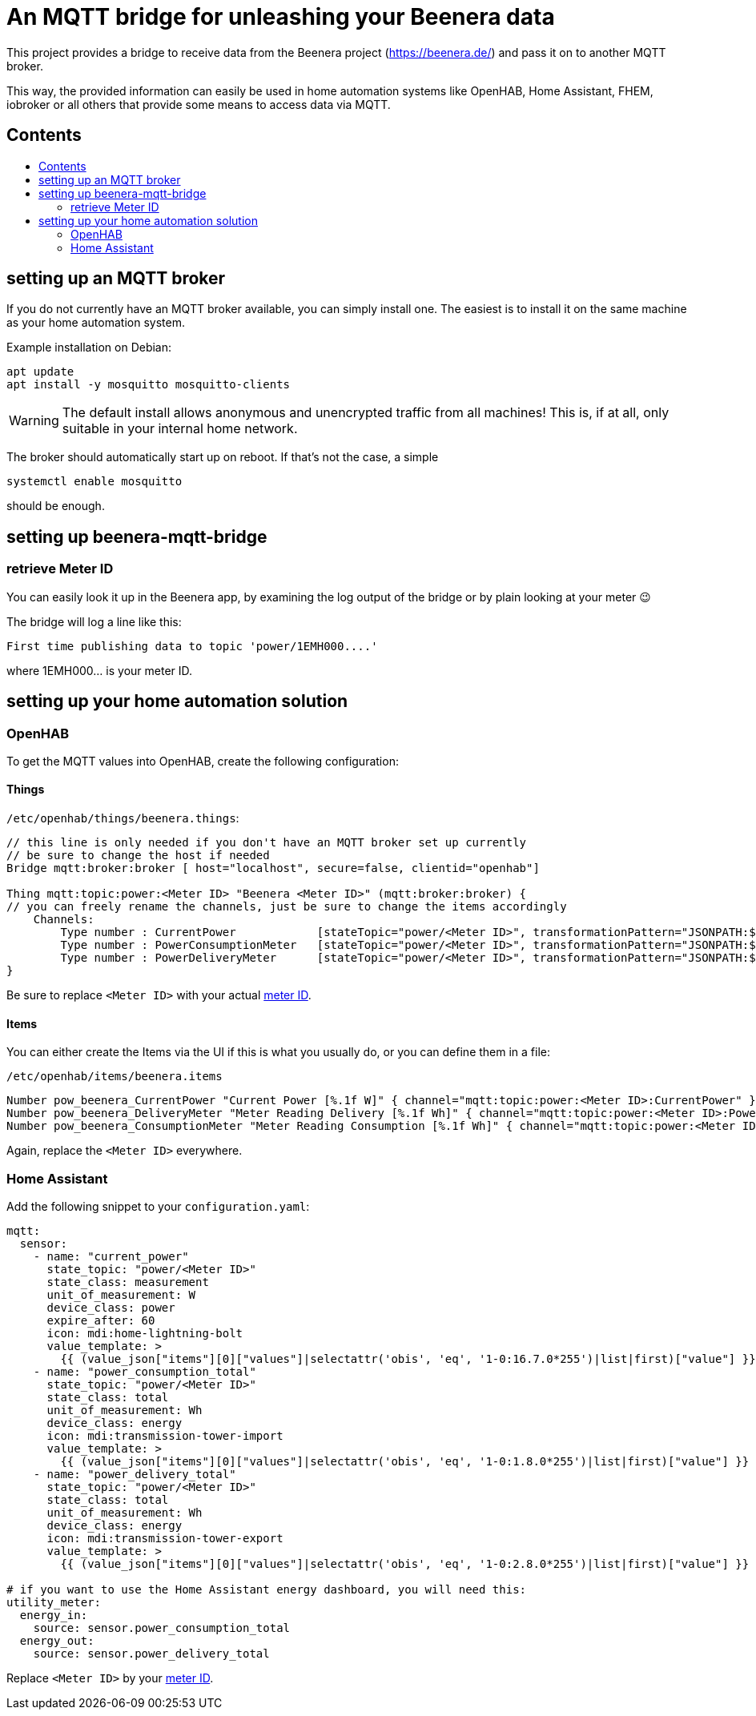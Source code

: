 ifdef::env-github[]
:tip-caption: :bulb:
:note-caption: :information_source:
:important-caption: :heavy_exclamation_mark:
:caution-caption: :fire:
:warning-caption: :warning:
endif::[]

:toc:
:toc-title:
:toc-placement!:

# An MQTT bridge for unleashing your Beenera data

This project provides a bridge to receive data from the Beenera project (https://beenera.de/) and pass it on to another MQTT broker.

This way, the provided information can easily be used in home automation systems like OpenHAB, Home Assistant, FHEM, iobroker or all others that provide some means to access data via MQTT.

## Contents
toc::[]

## setting up an MQTT broker

If you do not currently have an MQTT broker available, you can simply install one.
The easiest is to install it on the same machine as your home automation system.

Example installation on Debian:
```shell
apt update
apt install -y mosquitto mosquitto-clients
```

WARNING: The default install allows anonymous and unencrypted traffic from all machines! This is, if at all, only suitable in your internal home network.

The broker should automatically start up on reboot. If that's not the case, a simple
```shell
systemctl enable mosquitto
```
should be enough.

## setting up beenera-mqtt-bridge


### retrieve Meter ID [[get-meter-id]]

You can easily look it up in the Beenera app, by examining the log output of the bridge or by plain looking at your meter 😉

The bridge will log a line like this:
```
First time publishing data to topic 'power/1EMH000....'
```
where 1EMH000... is your meter ID.

## setting up your home automation solution



### OpenHAB

To get the MQTT values into OpenHAB, create the following configuration:

#### Things

`/etc/openhab/things/beenera.things`:

```
// this line is only needed if you don't have an MQTT broker set up currently
// be sure to change the host if needed
Bridge mqtt:broker:broker [ host="localhost", secure=false, clientid="openhab"]

Thing mqtt:topic:power:<Meter ID> "Beenera <Meter ID>" (mqtt:broker:broker) {
// you can freely rename the channels, just be sure to change the items accordingly
    Channels:
        Type number : CurrentPower            [stateTopic="power/<Meter ID>", transformationPattern="JSONPATH:$.items[0].values[?(@.obis=='1-0:16.7.0*255')].value"]
        Type number : PowerConsumptionMeter   [stateTopic="power/<Meter ID>", transformationPattern="JSONPATH:$.items[0].values[?(@.obis=='1-0:1.8.0*255')].value"]
        Type number : PowerDeliveryMeter      [stateTopic="power/<Meter ID>", transformationPattern="JSONPATH:$.items[0].values[?(@.obis=='1-0:2.8.0*255')].value"]
}
```

Be sure to replace `<Meter ID>` with your actual link:#get-meter-id[meter ID].

#### Items

You can either create the Items via the UI if this is what you usually do, or you can define them in a file:

`/etc/openhab/items/beenera.items`
```
Number pow_beenera_CurrentPower "Current Power [%.1f W]" { channel="mqtt:topic:power:<Meter ID>:CurrentPower" }
Number pow_beenera_DeliveryMeter "Meter Reading Delivery [%.1f Wh]" { channel="mqtt:topic:power:<Meter ID>:PowerDeliveryMeter" }
Number pow_beenera_ConsumptionMeter "Meter Reading Consumption [%.1f Wh]" { channel="mqtt:topic:power:<Meter ID>:PowerConsumptionMeter" }
```

Again, replace the `<Meter ID>` everywhere.

### Home Assistant

Add the following snippet to your `configuration.yaml`:

```yaml
mqtt:
  sensor:
    - name: "current_power"
      state_topic: "power/<Meter ID>"
      state_class: measurement
      unit_of_measurement: W
      device_class: power
      expire_after: 60
      icon: mdi:home-lightning-bolt
      value_template: >
        {{ (value_json["items"][0]["values"]|selectattr('obis', 'eq', '1-0:16.7.0*255')|list|first)["value"] }}
    - name: "power_consumption_total"
      state_topic: "power/<Meter ID>"
      state_class: total
      unit_of_measurement: Wh
      device_class: energy
      icon: mdi:transmission-tower-import
      value_template: >
        {{ (value_json["items"][0]["values"]|selectattr('obis', 'eq', '1-0:1.8.0*255')|list|first)["value"] }}
    - name: "power_delivery_total"
      state_topic: "power/<Meter ID>"
      state_class: total
      unit_of_measurement: Wh
      device_class: energy
      icon: mdi:transmission-tower-export
      value_template: >
        {{ (value_json["items"][0]["values"]|selectattr('obis', 'eq', '1-0:2.8.0*255')|list|first)["value"] }}

# if you want to use the Home Assistant energy dashboard, you will need this:
utility_meter:
  energy_in:
    source: sensor.power_consumption_total
  energy_out:
    source: sensor.power_delivery_total
```

Replace `<Meter ID>` by your link:#get-meter-id[meter ID].